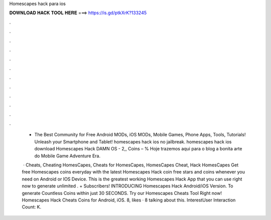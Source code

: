 Homescapes hack para ios



𝐃𝐎𝐖𝐍𝐋𝐎𝐀𝐃 𝐇𝐀𝐂𝐊 𝐓𝐎𝐎𝐋 𝐇𝐄𝐑𝐄 ===> https://is.gd/ptkXrK?133245



.



.



.



.



.



.



.



.



.



.



.



.

 - The Best Community for Free Android MODs, iOS MODs, Mobile Games, Phone Apps, Tools, Tutorials! Unleash your Smartphone and Tablet! homescapes hack ios no jailbreak. homescapes hack ios download Homescapes Hack DAMN OS - 2,, Coins – % Hoje trazemos aqui para o blog a bonita arte do Mobile Game Adventure Era.
 
  · Cheats, Cheating HomesCapes, Cheats for HomesCapes, HomesCapes Cheat, Hack HomesCapes Get free Homescapes coins everyday with the latest Homescapes Hack coin  free stars and coins whenever you need on Android or IOS Device. This is the greatest working Homescapes Hack App that you can use right now to generate unlimited . + Subscribers! INTRODUCING Homescapes Hack Android/iOS Version. To generate Countless Coins within just 30 SECONDS. Try our Homescapes Cheats Tool Right now! Homescapes Hack Cheats Coins for Android, iOS. 8, likes · 8 talking about this. InterestUser Interaction Count: K.
